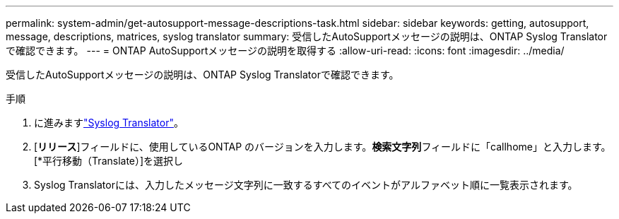 ---
permalink: system-admin/get-autosupport-message-descriptions-task.html 
sidebar: sidebar 
keywords: getting, autosupport, message, descriptions, matrices, syslog translator 
summary: 受信したAutoSupportメッセージの説明は、ONTAP Syslog Translatorで確認できます。 
---
= ONTAP AutoSupportメッセージの説明を取得する
:allow-uri-read: 
:icons: font
:imagesdir: ../media/


[role="lead"]
受信したAutoSupportメッセージの説明は、ONTAP Syslog Translatorで確認できます。

.手順
. に進みますlink:https://mysupport.netapp.com/site/bugs-online/syslog-translator["Syslog Translator"^]。
. [**リリース**]フィールドに、使用しているONTAP のバージョンを入力します。**検索文字列**フィールドに「callhome」と入力します。[*平行移動（Translate）]を選択し
. Syslog Translatorには、入力したメッセージ文字列に一致するすべてのイベントがアルファベット順に一覧表示されます。

